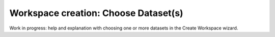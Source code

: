 Workspace creation: Choose Dataset(s)
===============================================

Work in progress: help and explanation with choosing one or more datasets in the Create Workspace wizard.
